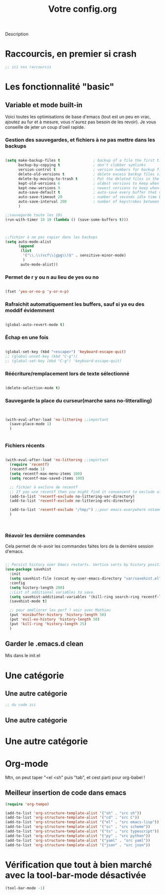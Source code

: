 

#+TITLE:Votre config.org
# #+TAGS: High(h) Medium Low 
#+TODO: ACTIVE | DISABLED

Description

* Raccourcis, en premier si crash

#+begin_src emacs-lisp
  ;; ici vos raccourcis
#+end_src

* Les fonctionnalité "basic"
** Variable et mode built-in 

Voici toutes les optimisations de base d'emacs (tout est un peu en vrac, ajoutez au fur et à mesure, vous n'aurez pas besoin de les revoir).
Je vous conseille de jeter un coup d'oeil rapide.

*** Gestion des sauvegardes, et fichiers à ne pas mettre dans les backups

#+begin_src emacs-lisp 

  (setq make-backup-files t               ; backup of a file the first time it is saved.
        backup-by-copying t               ; don't clobber symlinks
        version-control t                 ; version numbers for backup files
        delete-old-versions t             ; delete excess backup files silently
        delete-by-moving-to-trash t       ; Put the deleted files in the trash
        kept-old-versions 6               ; oldest versions to keep when a new numbered backup is made (default: 2)
        kept-new-versions 9               ; newest versions to keep when a new numbered backup is made (default: 2)
        auto-save-default t               ; auto-save every buffer that visits a file
        auto-save-timeout 20              ; number of seconds idle time before auto-save (default: 30)
        auto-save-interval 200            ; number of keystrokes between auto-saves (default: 300)
        )

  ;;sauvegarde toute les 10s
  (run-with-timer 10 10 (lambda () (save-some-buffers t)))



  ;;fichier à ne pas copier dans les backups
  (setq auto-mode-alist
        (append
         (list
          '("\\.\\(vcf\\|gpg\\)$" . sensitive-minor-mode)
          )
         auto-mode-alist))

#+end_src
*** Permet de r y ou n au lieu de yes ou no 

#+begin_src emacs-lisp

  (fset 'yes-or-no-p 'y-or-n-p)
  
#+end_src
*** Rafraichit automatiquement les buffers, sauf si ya eu des moddif évidemment
#+begin_src emacs-lisp 

(global-auto-revert-mode t)

#+end_src
*** Échap en une fois
#+begin_src emacs-lisp

  (global-set-key (kbd "<escape>") 'keyboard-escape-quit)
  ;; (global-unset-key (kbd "C-g"))
  ;; (global-set-key (kbd "C-g") 'keyboard-escape-quit)

#+end_src
*** Réécriture/remplacement lors de texte sélectionné
#+begin_src emacs-lisp

  (delete-selection-mode t)
  
#+end_src
*** Sauvegarde la place du curseur(marche sans no-litteralling)

#+begin_src emacs-lisp


  (with-eval-after-load 'no-littering ;;important
    (save-place-mode 1)
    )


#+end_src

*** Fichiers récents 

#+begin_src emacs-lisp 

  (with-eval-after-load 'no-littering ;;important
    (require 'recentf)
    (recentf-mode 1)
    (setq recentf-max-menu-items 100)
    (setq recentf-max-saved-items 100)

    ;; fichier à exclure de recentf
    ;; If you use recentf then you might find it convenient to exclude all of the files in the no-littering directories using something like the following.
    (add-to-list 'recentf-exclude no-littering-var-directory)
    (add-to-list 'recentf-exclude no-littering-etc-directory)
    
    (add-to-list 'recentf-exclude "/tmp/") ;;pour emacs-everywhere notamment
    )



#+end_src

*** Réavoir les dernière commandes

Cela permet de ré-avoir les commandes faites lors de la dernière session d'emacs.

#+begin_src emacs-lisp 

  ;; Persist history over Emacs restarts. Vertico sorts by history position.
  (use-package savehist
    :init
    (setq savehist-file (concat my-user-emacs-directory "var/savehist.el"))
    :config
    (setq history-length 200)
    ;;List of additional variables to save.
    (setq savehist-additional-variables '(kill-ring search-ring recentf-list))
    (savehist-mode t)
    
    ;; pour améliorer les perf ? voir avec Mathieu
    (put 'minibuffer-history 'history-length 50)
    (put 'evil-ex-history 'history-length 50)
    (put 'kill-ring 'history-length 25)
    )

#+end_src
** Garder le .emacs.d clean

Mis dans le init.el

* Une catégorie

** Une autre catégorie

#+begin_src emacs-lisp
  ;; du code ici
#+end_src

** Une autre catégorie

* Une autre catégorie

* Org-mode

Mtn, on peut taper "<el <sh" puis "tab", et cest parti pour org-babel !
** Meilleur insertion de code dans emacs
#+begin_src emacs-lisp
      (require 'org-tempo)
      
      (add-to-list 'org-structure-template-alist '("sh" . "src sh"))
      (add-to-list 'org-structure-template-alist '("cd" . "src C"))
      (add-to-list 'org-structure-template-alist '("el" . "src emacs-lisp"))
      (add-to-list 'org-structure-template-alist '("sc" . "src scheme"))
      (add-to-list 'org-structure-template-alist '("ts" . "src typescript"))
      (add-to-list 'org-structure-template-alist '("py" . "src python"))
      (add-to-list 'org-structure-template-alist '("yaml" . "src yaml"))
      (add-to-list 'org-structure-template-alist '("json" . "src json"))
#+end_src

* Vérification que tout à bien marché avec la tool-bar-mode désactivée

#+begin_src emacs-lisp
(tool-bar-mode -1)
#+end_src


